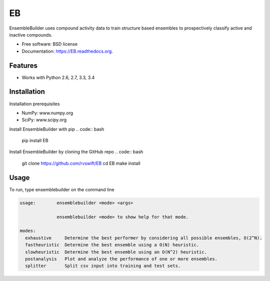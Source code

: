 ===============================
EB
===============================

.. image:: https://img.shields.io/travis/rvswift/EB.svg
        :target: https://travis-ci.org/rvswift/EB

.. image:: https://img.shields.io/pypi/v/EB.svg
        :target: https://pypi.python.org/pypi/EB


EnsembleBuilder uses compound activity data to train structure based ensembles to prospectively classify active and
inactive compounds.

* Free software: BSD license
* Documentation: https://EB.readthedocs.org.

Features
--------

* Works with Python 2.6, 2.7, 3.3, 3.4


Installation
------------

Installation prerequisites

* NumPy: www.numpy.org
* SciPy: www.scipy.org

Install EnsembleBuilder with pip
.. code:: bash
  pip install EB

Install EnsembleBuilder by cloning the GitHub repo
.. code:: bash

  git clone https://github.com/rvswift/EB
  cd EB
  make install

Usage
-----

To run, type ensemblebuilder on the command line

.. code:: bash

  usage:	ensemblebuilder <mode> <args>

	        ensemblebuilder <mode> to show help for that mode.

  modes:
    exhaustive	   Determine the best performer by considering all possible ensembles, O(2^N).
    fastheuristic  Determine the best ensemble using a O(N) heuristic.
    slowheuristic  Determine the best ensemble using an O(N^2) heuristic.
    postanalysis   Plot and analyze the performance of one or more ensembles.
    splitter	   Split csv input into training and test sets.
